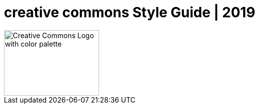 = creative commons Style Guide | 2019

image::logo.png[Creative Commons Logo with color palette,192,132] 
